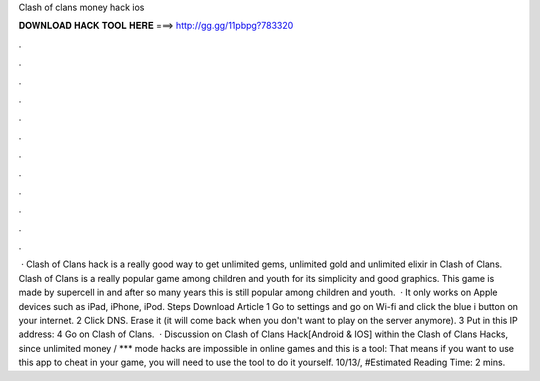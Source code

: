 Clash of clans money hack ios

𝐃𝐎𝐖𝐍𝐋𝐎𝐀𝐃 𝐇𝐀𝐂𝐊 𝐓𝐎𝐎𝐋 𝐇𝐄𝐑𝐄 ===> http://gg.gg/11pbpg?783320

.

.

.

.

.

.

.

.

.

.

.

.

 · Clash of Clans hack is a really good way to get unlimited gems, unlimited gold and unlimited elixir in Clash of Clans. Clash of Clans is a really popular game among children and youth for its simplicity and good graphics. This game is made by supercell in and after so many years this is still popular among children and youth.  · It only works on Apple devices such as iPad, iPhone, iPod. Steps Download Article 1 Go to settings and go on Wi-fi and click the blue i button on your internet. 2 Click DNS. Erase it (it will come back when you don't want to play on the server anymore). 3 Put in this IP address: 4 Go on Clash of Clans.  · Discussion on Clash of Clans Hack[Android & IOS] within the Clash of Clans Hacks, since unlimited money / *** mode hacks are impossible in online games and this is a tool: That means if you want to use this app to cheat in your game, you will need to use the tool to do it yourself. 10/13/, #Estimated Reading Time: 2 mins.